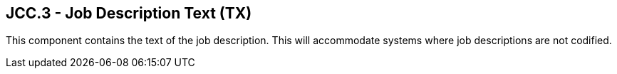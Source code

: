 == JCC.3 - Job Description Text (TX)

[datatype-definition]
This component contains the text of the job description. This will accommodate systems where job descriptions are not codified.

